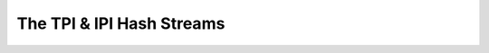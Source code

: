 =====================================
The TPI & IPI Hash Streams
=====================================
